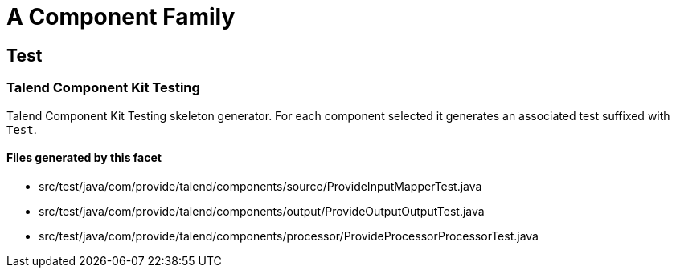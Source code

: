 = A Component Family

== Test

=== Talend Component Kit Testing

Talend Component Kit Testing skeleton generator. For each component selected it generates an associated test suffixed with `Test`.

==== Files generated by this facet

- src/test/java/com/provide/talend/components/source/ProvideInputMapperTest.java
- src/test/java/com/provide/talend/components/output/ProvideOutputOutputTest.java
- src/test/java/com/provide/talend/components/processor/ProvideProcessorProcessorTest.java


